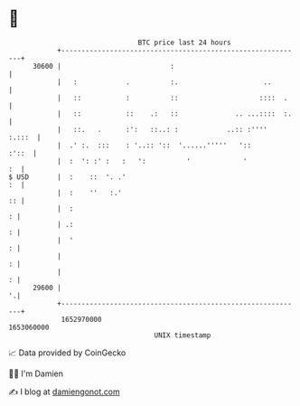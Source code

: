 * 👋

#+begin_example
                                   BTC price last 24 hours                    
               +------------------------------------------------------------+ 
         30600 |                           :                                | 
               |   :            .          :.                     ..        | 
               |   ::           :          ::                    ::::  .    | 
               |   ::           ::    .:   ::              .. ...::::  :.   | 
               |   ::.   .      :':   ::..: :            ..:: :''''  :.:::  | 
               |  .' :.  :::    : '..:: '::  '......'''''   '::       :'::  | 
               |  :  ': :' :   :   ':          '             '           :  | 
   $ USD       |  :    ::  '. .'                                         :  | 
               |  :    ''   :.'                                          :: | 
               |  :                                                       : | 
               | .:                                                       : | 
               |  '                                                       : | 
               |                                                          : | 
               |                                                          : | 
         29600 |                                                          '.| 
               +------------------------------------------------------------+ 
                1652970000                                        1653060000  
                                       UNIX timestamp                         
#+end_example
📈 Data provided by CoinGecko

🧑‍💻 I'm Damien

✍️ I blog at [[https://www.damiengonot.com][damiengonot.com]]
